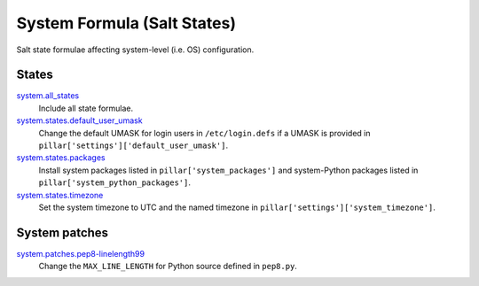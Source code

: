 ****************************
System Formula (Salt States)
****************************

Salt state formulae affecting system-level (i.e. OS) configuration.

States
======

`system.all_states`_
  Include all state formulae.

`system.states.default_user_umask`_
  Change the default UMASK for login users in ``/etc/login.defs`` if
  a UMASK is provided in ``pillar['settings']['default_user_umask']``.

`system.states.packages`_
  Install system packages listed in ``pillar['system_packages']`` and
  system-Python packages listed in ``pillar['system_python_packages']``.

`system.states.timezone`_
  Set the system timezone to UTC and the named timezone in
  ``pillar['settings']['system_timezone']``.

.. _system.all_states: https://github.com/hipikat/system-formula/blob/master/system/all_states.sls
.. _system.states.default_user_umask: https://github.com/hipikat/system-formula/blob/master/system/states/default_user_umask.sls
.. _system.states.packages: https://github.com/hipikat/system-formula/blob/master/system/states/packages.sls
.. _system.states.timezone: https://github.com/hipikat/system-formula/blob/master/system/states/timezone.sls

System patches
==============

`system.patches.pep8-linelength99`_
  Change the ``MAX_LINE_LENGTH`` for Python source defined in ``pep8.py``.

.. _system.patches.pep8-linelength99: https://github.com/hipikat/system-formula/blob/master/system/patches/pep8-linelength99.sls
